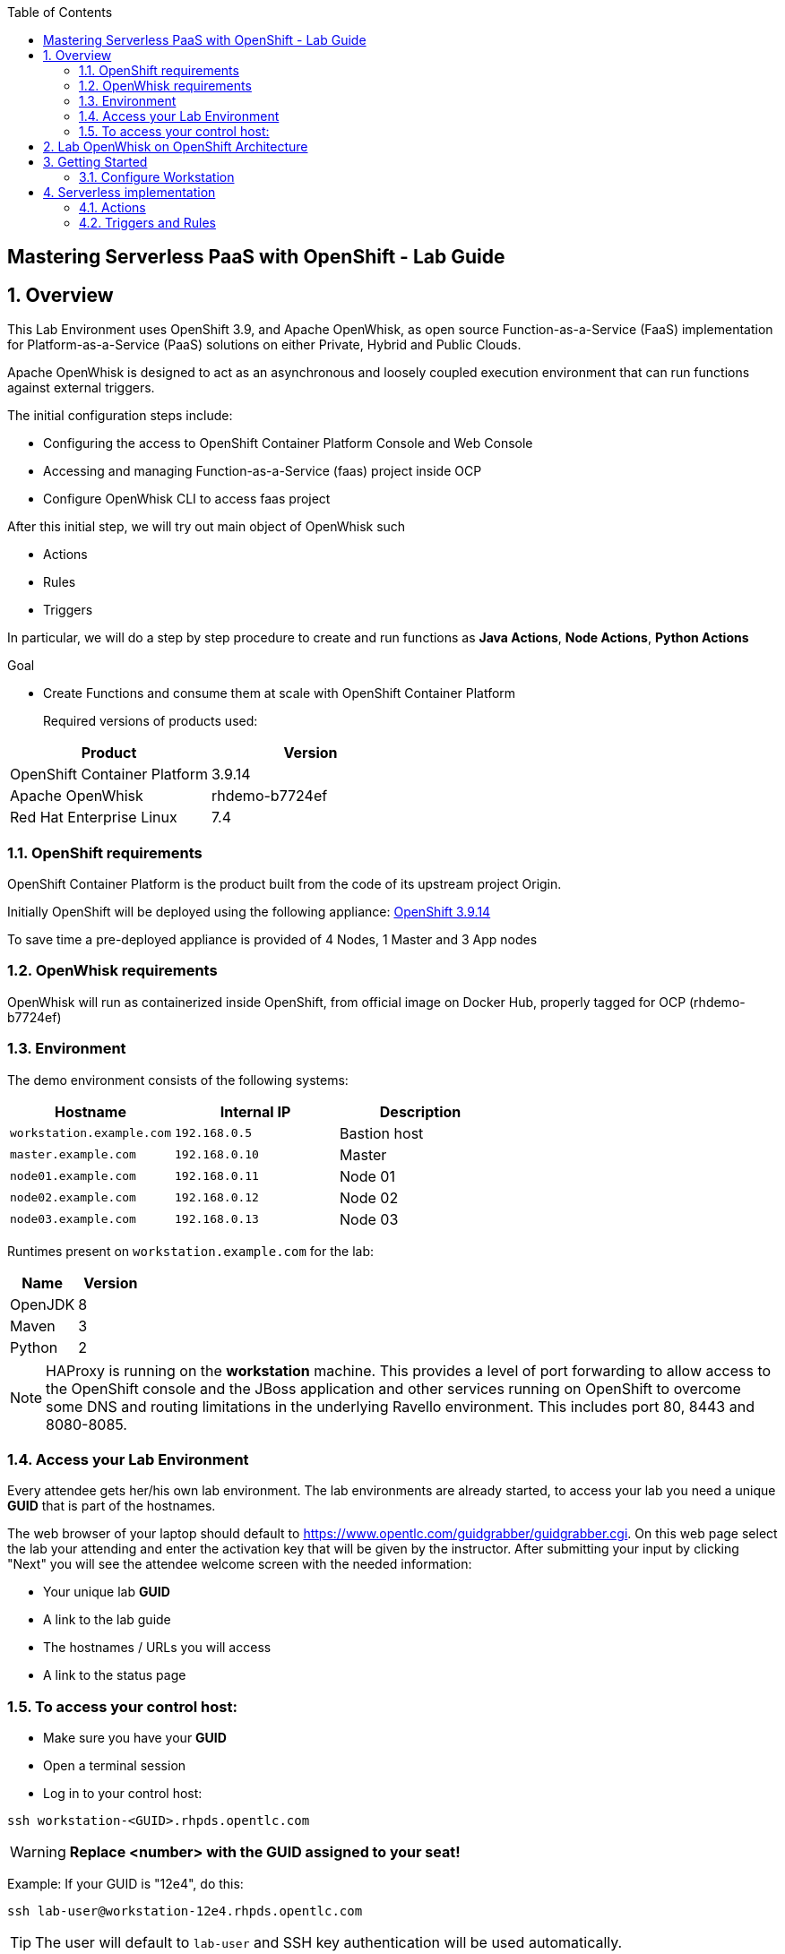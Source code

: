 :scrollbar:
:data-uri:
:toc2:
:imagesdir: images

== Mastering Serverless PaaS with OpenShift - Lab Guide

:numbered:
== Overview

This Lab Environment uses OpenShift 3.9, and Apache OpenWhisk, as open source Function-as-a-Service (FaaS) implementation for Platform-as-a-Service (PaaS) solutions on either Private, Hybrid and Public Clouds.

Apache OpenWhisk is designed to act as an asynchronous and loosely coupled execution environment that can run functions against external triggers. 
 
The initial configuration steps include:

* Configuring the access to OpenShift Container Platform Console and Web Console
* Accessing and managing Function-as-a-Service (faas) project inside OCP
* Configure OpenWhisk CLI to access faas project

After this initial step, we will try out main object of OpenWhisk such

* Actions
* Rules
* Triggers

In particular, we will do a step by step procedure to create and run functions as *Java Actions*, *Node Actions*, *Python Actions*


.Goal
* Create Functions and consume them at scale with OpenShift Container Platform
+

Required versions of products used:

[cols="1,1",options="header"]
|=======
|Product |Version
|OpenShift Container Platform |3.9.14
|Apache OpenWhisk | rhdemo-b7724ef
|Red Hat Enterprise Linux |7.4
|=======

=== OpenShift requirements

OpenShift Container Platform is the product built from the code of its upstream project Origin. 

Initially OpenShift will be deployed using the following appliance:
https://docs.openshift.com/container-platform/3.9/welcome/index.html[OpenShift 3.9.14]

To save time a pre-deployed appliance is provided of 4 Nodes, 1 Master and 3 App nodes

=== OpenWhisk requirements

OpenWhisk will run as containerized inside OpenShift, from official image on Docker Hub, properly tagged for OCP (rhdemo-b7724ef)

=== Environment

The demo environment consists of the following systems:

[cols="3",options="header"]
|=======
|Hostname              |Internal IP    |Description
|`workstation.example.com` |`192.168.0.5`  | Bastion host
|`master.example.com`  |`192.168.0.10` | Master
|`node01.example.com`  |`192.168.0.11` | Node 01
|`node02.example.com`  |`192.168.0.12` | Node 02
|`node03.example.com`  |`192.168.0.13` | Node 03
|=======


Runtimes present on `workstation.example.com` for the lab:

[cols="3",options="header"]
|=======
|Name              |Version    |
|OpenJDK |8  | 
|Maven  | 3 | 
|Python  |2 |
|=======


NOTE: HAProxy is running on the *workstation* machine.  This provides a level of port forwarding to allow access to the OpenShift console and the JBoss application and other services running on OpenShift to overcome some DNS and routing limitations in the underlying Ravello environment.  This includes port 80, 8443 and 8080-8085.

=== Access your Lab Environment


Every attendee gets her/his own lab environment. The lab environments are already started, to access your lab you need a unique *GUID* that is part of the hostnames.

The web browser of your laptop should default to https://www.opentlc.com/guidgrabber/guidgrabber.cgi. On this web page select the lab your attending and enter the activation key that will be given by the instructor. After submitting your input by clicking "Next" you will see the attendee welcome screen with the needed information:

* Your unique lab *GUID*
* A link to the lab guide 
* The hostnames / URLs you will access
* A link to the status page

=== To access your control host:

* Make sure you have your *GUID*
* Open a terminal session
* Log in to your control host:

----
ssh workstation-<GUID>.rhpds.opentlc.com
----

WARNING: *Replace <number> with the GUID assigned to your seat!*

Example: If your GUID is "12e4", do this:
----
ssh lab-user@workstation-12e4.rhpds.opentlc.com
----

TIP: The user will default to `lab-user` and SSH key authentication will be used automatically.
[IMPORTANT]
====
* It takes about 15-20 minutes for the demo to load completely and become accessible.
** Wait for the full demo to load, even if some of its systems are marked "Up."
* Watch for an email with information about how to access your demo environment.
** Make note of the email's contents: a list of hostnames, IP addresses, and your GUID.
** Whenever you see GUID in the demo instructions, replace it with the GUID provided in the email.
* You can get real-time updates of your demo environment at https://www.opentlc.com/rhpds-status.
====
+
[TIP]
Be mindful of the runtime of your demo environment! It may take you longer than the 3 hours allotted to complete the demo, so you may need to extend the runtime. This is especially important in later steps when you are building virtual machines. For information on how to extend runtime and lifetime, see https://www.opentlc.com/lifecycle.



== Lab OpenWhisk on OpenShift Architecture

image::lab-architecture.png[Lab Architecture]

. You will access the lab from your Summit Workstation provided.

. From Summit Workstation you will access the Lab Workstation machine to create and publish your functions

. Functions will run inside OpenWhisk runtimes spreaded across Pods on OpenShift


== Getting Started

. From a web browser, open URL below in its own window or tab, using `developer` for the username and `redhatsummit2018` for the password:

* *OpenShift console:* `https://master-<YOUR-GUID>.rhpds.opentlc.com:8443`

. Once you logged in, you will see a project `faas` 

image::openshift.png[Projects Overview]


=== Configure Workstation

==== Login to OpenShift

SSH to your Lab Workstation

----
ssh lab-user@workstation-<GUID>.rhpds.opentlc.com
----

Login to OpenShift through OpenShift CLI using `developer` for the username and `redhatsummit2018` for the password, with this command password will be prompted:

----
$ oc login -u developer https://master.example.com:8443 --insecure-skip-tls-verify=true
----

An empty faas project is present to install and run OpenWhisk inside OpenShift

==== Install OpenWhisk on OpenShift

Install OpenWhisk from available https://github.com/projectodd/openwhisk-openshift[templates for OpenShift]:

----
$ oc process -f http://bit.ly/rhsummit2018-openwhisk-template | oc create -f - 
----

This will take a few minutes. Verify that all pods eventually enter the `Running` or `Completed` state. For convenience, use the
`watch` command.

----
$ watch oc get all
----

The system is ready when the controller recognizes the invoker as healthy:

----
$ oc logs -f controller-0 | grep "invoker status changed"
----

You should see a message like `invoker status changed to 0 -> Healthy`


. From Broweser, open project `faas` to verify that OpenWhisk components are present and running

image::openwhisk-project.png[OpenWhisk components running in OpenShift]

. Verify accessibility to OpenWhisk Route from Left side menu *Applications*-> *Routes* -> *openwhisk* and click on the URL you see

image::openwhisk.png[OpenWhisk REST endpoint]


==== Configure WSK CLI

The workstation comes with `wsk` CLI preinstalled in order to manage and control OpenWhisk istance, we need to configure it as well for this instance you are running on OpenShift:

----
$ AUTH_SECRET=$(oc get secret whisk.auth -o yaml | grep "system:" | awk '{print $2}' | base64 --decode)
$ WSK_ROUTE=$(oc get route/openwhisk --template="{{.spec.host}}")
$ wsk property set --auth $AUTH_SECRET --apihost $WSK_ROUTE
----

Verify then that configuration is OK listing all available objects inside our OpenWhisk istance:

----
ok: whisk auth set. Run 'wsk property get --auth' to see the new value.
ok: whisk API host set to openwhisk.apps-<GUID>.generic.opentlc.com
----

Explore all published objects such as actions, rules, triggers:

----
[lab-user@workstation-REPL ~]$ wsk -i list
Entities in namespace: default
packages
/whisk.system/alarmsWeb                                                private
/whisk.system/alarms                                                   shared
/whisk.system/utils                                                    shared
/whisk.system/watson-speechToText                                      shared
/whisk.system/slack                                                    shared
/whisk.system/watson-translator                                        shared
/whisk.system/watson-textToSpeech                                      shared
/whisk.system/combinators                                              shared
/whisk.system/github                                                   shared
/whisk.system/weather                                                  shared
/whisk.system/websocket                                                shared
/whisk.system/samples                                                  shared
actions
/whisk.system/alarmsWeb/alarmWebAction                                 private nodejs:6
/whisk.system/alarms/interval                                          private nodejs:6
/whisk.system/alarms/once                                              private nodejs:6
/whisk.system/alarms/alarm                                             private nodejs:6
/whisk.system/invokerHealthTestAction0                                 private 
/whisk.system/utils/split                                              private nodejs:6
/whisk.system/samples/wordCount                                        private nodejs:6
/whisk.system/utils/cat                                                private nodejs:6
/whisk.system/samples/greeting                                         private nodejs:6
/whisk.system/utils/sort                                               private nodejs:6
/whisk.system/slack/post                                               private nodejs:6
/whisk.system/utils/echo                                               private nodejs:6
/whisk.system/samples/curl                                             private nodejs:6
/whisk.system/samples/helloWorld                                       private nodejs:6
/whisk.system/utils/smash                                              private nodejs:6
/whisk.system/watson-speechToText/speechToText                         private nodejs:6
/whisk.system/utils/date                                               private nodejs:6
/whisk.system/utils/head                                               private nodejs:6
/whisk.system/utils/namespace                                          private nodejs:6
/whisk.system/utils/hosturl                                            private nodejs:6
/whisk.system/github/webhook                                           private nodejs:6
/whisk.system/combinators/trycatch                                     private nodejs:6
/whisk.system/combinators/forwarder                                    private nodejs:6
/whisk.system/combinators/retry                                        private nodejs:6
/whisk.system/watson-translator/languageId                             private nodejs:6
/whisk.system/watson-textToSpeech/textToSpeech                         private nodejs:6
/whisk.system/watson-translator/translator                             private nodejs:6
/whisk.system/weather/forecast                                         private nodejs:6
/whisk.system/websocket/send                                           private nodejs:6
/whisk.system/combinators/eca                                          private nodejs:6
triggers
rules
----

== Serverless implementation

=== Actions

In OpenWhisk functions can be represented by *Actions*, stateless code snippets that run on the OpenWhisk platform. An action can be written as a JavaScript, Swift, Python or PHP function, a Java method, any binary-compatible executable including Go programs and custom executables packaged as Docker containers.

Actions can be explicitly invoked, or run in response to an event. In either case, each run of an action results in an activation record that is identified by a unique *activation ID*. The input to an action and the result of an action are a dictionary of key-value pairs, where the key is a string and the value a valid JSON value. Actions can also be composed of calls to other actions or a defined sequence of actions.

You can start invoking your first Action from the list shown in the OpenWhisk catalog before:

----
$ wsk -i action invoke /whisk.system/utils/echo -p message hello -b
----

Under the hood OpenShift will create new Pods with the proper runtime to run such functions, with a number proportional to the load required and depending of configuration desired.

----
$ oc get pods
..
wskinvoker-00-7-whisksystem-echo              1/1       Running     0          25s
wskinvoker-00-8-whisksystem-echo              1/1       Running     0          20s
----

image::nodejspod.png[OpenWhisk JavaScript Runtime as NodeJS Pod]

Looking at action invokation output we can see some useful information in JSON format:

. The response:


[source,json,subs=attributes+]
----
response": {
        "result": {
            "message": "hello"
        },
        "status": "success",
        "success": true
    },

----

. The Activation ID:

[source,json,subs=attributes+]
----
"activationId": "f14672e45c5a43b88672e45c5a13b8b2"
----

. Limits and timeouts:

[source,json,subs=attributes+]
----
{
    "key": "limits",
    "value": {
        "logs": 10,
        "memory": 256,
        "timeout": 60000
    }
}
----

The `timeout` shows the time to live for this function inside the same Runtime, for more information about all fields please consult the https://github.com/apache/incubator-openwhisk/blob/master/docs/reference.md#actions[documentation]


==== JavaScript Actions

Let's create our working environment directory
----
$ mkdir faas-lab
----

And our first function to deploy `hellosummit.js`:

[source,js,subs=attributes+]
----
function main() {
    return {payload: 'Hello RH Summit 2018!'};
}

----

We can then publish it in our Catalog:

----
$ wsk -i action update hellosummit hellosummit.js
----

And verify that it is present:

----
$ wsk -i list | grep hellosummit
/whisk.system/hellosummit                                              private nodejs:6

----

Finally invoke our Action. Since it run asynchronously, we can actually synchronously with the option `--result`

----
$ wsk -i action invoke hellosummit --result
{
    "payload": "Hello RH Summit 2018!"
}
----

If we want instead run it asynchronously and get the result later on, we can do it through the activation ID:

----
$ wsk -i action invoke hellosummit
ok: invoked /_/hellosummit with id 1a37df337d414ff4b7df337d411ff471
----

----
$ wsk -i activation result 1a37df337d414ff4b7df337d411ff471
{
    "payload": "Hello RH Summit 2018!"
}
----

==== Java Actions

This Lab contains already JDK 8 and Maven on Workstation Lab machine `workstation.example.com`. In order to create and consume our first Java Action, we can use https://github.com/apache/incubator-openwhisk-devtools[Maven Archetype] from OpenWhisk project that can be used to generate the template Java Action project

----
$ cd faas-lab
$ git clone https://github.com/apache/incubator-openwhisk-devtools
$ cd incubator-openwhisk-devtools/java-action-archetype
$ mvn -DskipTests clean install
----

Let's create now our Java Action from OpenWhisk Java example

----
$ cd faas-lab
$ mvn archetype:generate \
  -DarchetypeGroupId=org.apache.openwhisk.java \
  -DarchetypeArtifactId=java-action-archetype \
  -DarchetypeVersion=1.0-SNAPSHOT \
  -DgroupId=com.example \
  -DartifactId=hello-summit \
  -Dversion=1.0-SNAPSHOT \
  -DinteractiveMode=false
----

Update generated FunctionApp class in `hello-summit/src/main/java/com/example/FunctionApp.java` with this code:
[source,java,subs=attributes+]
----
public class FunctionApp {
  public static JsonObject main(JsonObject args) {
    JsonObject response = new JsonObject();
    response.addProperty("greetings", "Hello! Welcome to RH Summit 2018!");
    return response;
  }
}

----

Update the Test as well in `hello-summitsrc/test/java/com/example/FunctionAppTest.java` with this code:

[source,java,subs=attributes+]
----
public class FunctionAppTest {
  @Test
  public void testFunction() {
    JsonObject args = new JsonObject();
    JsonObject response = FunctionApp.main(args);
    assertNotNull(response);
    String greetings = response.getAsJsonPrimitive("greetings").getAsString();
    assertNotNull(greetings);
    assertEquals("Hello! Welcome to RH Summit 2018!", greetings);
  }
}
----

Then build it

----
$ cd hello-summit
$ mvn clean package
----

and finally deploy it to OpenWhisk

----
$ wsk -i action create hello-summit target/hello-summit.jar --main com.example.FunctionApp
----

We can verify that our function is running as an OpenWhisk Action inside the cluster with the same procedure shown above:

Synchronous:

----
$ wsk -i action invoke hello-summit --result
----

Asynchronous:

----
$ wsk -i action invoke hello-summit
----

[source,json,subs=attributes+]
----
{"greetings":  "Hello! Welcome to RH Summit 2018!" }
----


A more interesting example comes with *Web Actions* which are OpenWhisk Actions that can be invoked via HTTP verbs such as GET, POST, PUT, PATCH, DELETE

----
$ cd faas-lab
$ mvn archetype:generate \
  -DarchetypeGroupId=org.apache.openwhisk.java \
  -DarchetypeArtifactId=java-action-archetype \
  -DarchetypeVersion=1.0-SNAPSHOT \
  -DgroupId=com.example \
  -DartifactId=hello-summit-web \
  -Dversion=1.0-SNAPSHOT \
  -DinteractiveMode=false
----


In the same way we did before, let's modify our Java function in `hello-summit-web//src/main/java/com/example/FunctionApp.java`
to accept parameters so we could intercact with it via REST calls

[source,java,subs=attributes+]
----
public class FunctionApp {
  public static JsonObject main(JsonObject args) {
    JsonObject response = new JsonObject();
    response.add("response", args);
    return response;
  }
}
----

and also the Test in `hello-summit-web/src/test/java/com/example/FunctionAppTest.java`  as follows:

[source,java,subs=attributes+]
----
public class FunctionAppTest {
  @Test
  public void testFunction() {
    JsonObject args = new JsonObject();
    args.addProperty("name", "test");
    JsonObject response = FunctionApp.main(args);
    assertNotNull(response);
    String actual = response.get("response").getAsJsonObject().get("name").getAsString();
    assertEquals("test", actual);
  }
}
----

and publish it

----
$ wsk -i action update --web=true hello-summit-web target/hello-summit-web.jar --main com.example.FunctionApp
----

Now we can consume our REST resource with our HTTP methods and Content types (like JSON for REST):

----
$ WEB_URL=`wsk -i action get hello-summit-web --url | awk 'FNR==2{print $1".json"}'`
$ AUTH=`oc get secret whisk.auth  -o yaml | grep "system:" | awk '{print $2}'`
$ curl -vk $WEB_URL
$ curl -vk -X POST -H 'Content-Type: application/json' -d '{"name": "test"}' $WEB_URL
----

==== Python Actions

We show also how to run Python Actions in OpenWhisk Python Runtime loading multiple files in the same ZIP file to OpenWhisk

Create a file `rhsummit2018.py` as follows:

----
$ cd faas-lab
----

[source,python,subs=attributes+]
----
def hello():
 print("Hello RH Summit 2018!")
----

Then create a file `__main__.py` as follows:

[source,python,subs=attributes+]
----
import rhsummit2018

rhsummit2018.hello()
----

Zip everything and deploy to OpenWhisk using `--kind` option to specify the desired Runtime version (Python 3 in our case)

----
$ zip helloSummitPython.zip __main__.py rhsummit2018.py
$ wsk action create hello-summit-python --kind python:3 helloPython.zip
----

Execute it as usual:

----
$ wsk -i action invoke hello-summit-python --result
----


=== Triggers and Rules

----
wsk -i trigger create every-5-seconds \
    --feed  /whisk.system/alarms/alarm \
    --param cron '*/5 * * * * *' \
    --param maxTriggers 25 \
    --param trigger_payload "{\"name\":\"RH Summit 2018\",\"place\":\"San Francisco\"}"
wsk -i rule create \
    invoke-periodically \
    every-5-seconds \
    /whisk.system/samples/greeting
wsk -i activation poll
----


